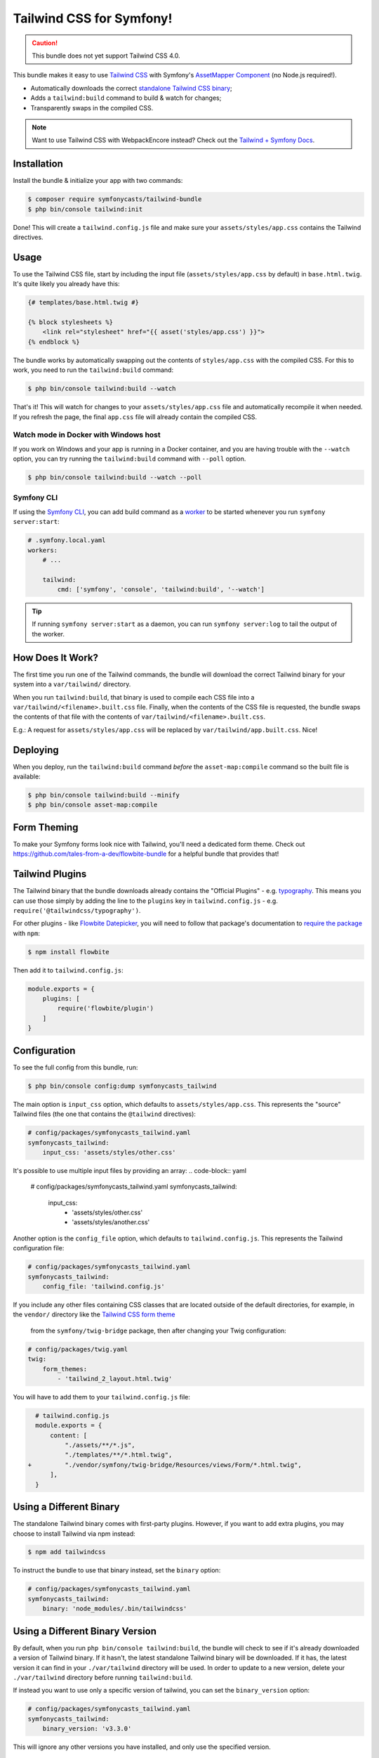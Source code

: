 Tailwind CSS for Symfony!
=========================

.. caution::

    This bundle does not yet support Tailwind CSS 4.0.

This bundle makes it easy to use `Tailwind CSS <https://tailwindcss.com/>`_ with
Symfony's `AssetMapper Component <https://symfony.com/doc/current/frontend/asset_mapper.html>`_
(no Node.js required!).

- Automatically downloads the correct `standalone Tailwind CSS binary <https://tailwindcss.com/blog/standalone-cli>`_;
- Adds a ``tailwind:build`` command to build & watch for changes;
- Transparently swaps in the compiled CSS.

.. note::

    Want to use Tailwind CSS with WebpackEncore instead? Check out
    the `Tailwind + Symfony Docs <https://tailwindcss.com/docs/guides/symfony>`_.

Installation
------------

Install the bundle & initialize your app with two commands:

.. code-block:: terminal

    $ composer require symfonycasts/tailwind-bundle
    $ php bin/console tailwind:init

Done! This will create a ``tailwind.config.js`` file and make sure your
``assets/styles/app.css`` contains the Tailwind directives.

Usage
-----

To use the Tailwind CSS file, start by including the input file
(``assets/styles/app.css`` by default) in ``base.html.twig``. It's quite likely
you already have this:

.. code-block:: html+twig

    {# templates/base.html.twig #}

    {% block stylesheets %}
        <link rel="stylesheet" href="{{ asset('styles/app.css') }}">
    {% endblock %}

The bundle works by automatically swapping out the contents of ``styles/app.css``
with the compiled CSS. For this to work, you need to run the ``tailwind:build``
command:

.. code-block:: terminal

    $ php bin/console tailwind:build --watch

That's it! This will watch for changes to your ``assets/styles/app.css`` file
and automatically recompile it when needed. If you refresh the page, the
final ``app.css`` file will already contain the compiled CSS.

Watch mode in Docker with Windows host
~~~~~~~~~~~~~~~~~~~~~~~~~~~~~~~~~~~~~~

If you work on Windows and your app is running in a Docker container, and you
are having trouble with the ``--watch`` option, you can try running the ``tailwind:build``
command with ``--poll`` option.

.. code-block:: terminal

    $ php bin/console tailwind:build --watch --poll

Symfony CLI
~~~~~~~~~~~

If using the `Symfony CLI <https://symfony.com/download>`_, you can add build
command as a `worker <https://symfony.com/doc/current/setup/symfony_server.html#configuring-workers>`_
to be started whenever you run ``symfony server:start``:

.. code-block:: yaml

    # .symfony.local.yaml
    workers:
        # ...

        tailwind:
            cmd: ['symfony', 'console', 'tailwind:build', '--watch']

.. tip::

    If running ``symfony server:start`` as a daemon, you can run
    ``symfony server:log`` to tail the output of the worker.

How Does It Work?
-----------------

The first time you run one of the Tailwind commands, the bundle will
download the correct Tailwind binary for your system into a ``var/tailwind/``
directory.

When you run ``tailwind:build``, that binary is used to compile
each CSS file into a ``var/tailwind/<filename>.built.css`` file.
Finally, when the contents of the CSS file is requested, the bundle swaps the
contents of that file with the contents of ``var/tailwind/<filename>.built.css``.

E.g.: A request for ``assets/styles/app.css`` will be replaced by ``var/tailwind/app.built.css``.
Nice!

Deploying
---------

When you deploy, run the ``tailwind:build`` command *before* the ``asset-map:compile``
command so the built file is available:

.. code-block:: terminal

    $ php bin/console tailwind:build --minify
    $ php bin/console asset-map:compile

Form Theming
------------

To make your Symfony forms look nice with Tailwind, you'll need a dedicated form theme.
Check out https://github.com/tales-from-a-dev/flowbite-bundle for a helpful bundle that
provides that!

Tailwind Plugins
----------------

The Tailwind binary that the bundle downloads already contains the "Official Plugins" - e.g. `typography <https://tailwindcss.com/docs/typography-plugin>`_.
This means you can use those simply by adding the line to the ``plugins`` key in
``tailwind.config.js`` - e.g. ``require('@tailwindcss/typography')``.

For other plugins - like `Flowbite Datepicker <https://flowbite.com/docs/plugins/datepicker/>`_,
you will need to follow that package's documentation to `require the package <https://flowbite.com/docs/getting-started/quickstart/#require-via-npm>`_
with ``npm``:

.. code-block:: terminal

    $ npm install flowbite

Then add it to ``tailwind.config.js``:

.. code-block:: javascript

    module.exports = {
        plugins: [
            require('flowbite/plugin')
        ]
    }

Configuration
-------------

To see the full config from this bundle, run:

.. code-block:: terminal

    $ php bin/console config:dump symfonycasts_tailwind

The main option is ``input_css`` option, which defaults to ``assets/styles/app.css``.
This represents the "source" Tailwind files (the one that contains the ``@tailwind``
directives):

.. code-block:: yaml

    # config/packages/symfonycasts_tailwind.yaml
    symfonycasts_tailwind:
        input_css: 'assets/styles/other.css'

It's possible to use multiple input files by providing an array:
.. code-block:: yaml

        # config/packages/symfonycasts_tailwind.yaml
        symfonycasts_tailwind:
            input_css:
                - 'assets/styles/other.css'
                - 'assets/styles/another.css'

Another option is the ``config_file`` option, which defaults to ``tailwind.config.js``.
This represents the Tailwind configuration file:

.. code-block:: yaml

    # config/packages/symfonycasts_tailwind.yaml
    symfonycasts_tailwind:
        config_file: 'tailwind.config.js'

If you include any other files containing CSS classes that are located outside of
the default directories, for example, in the ``vendor/`` directory like the
`Tailwind CSS form theme <https://symfony.com/doc/current/form/tailwindcss.html>`_
 from the ``symfony/twig-bridge`` package, then after changing your Twig configuration:

.. code-block:: yaml

    # config/packages/twig.yaml
    twig:
        form_themes:
            - 'tailwind_2_layout.html.twig'

You will have to add them to your ``tailwind.config.js`` file:

.. code-block:: diff

      # tailwind.config.js
      module.exports = {
          content: [
              "./assets/**/*.js",
              "./templates/**/*.html.twig",
    +         "./vendor/symfony/twig-bridge/Resources/views/Form/*.html.twig",
          ],
      }


Using a Different Binary
------------------------

The standalone Tailwind binary comes with first-party plugins. However,
if you want to add extra plugins, you may choose to install Tailwind via
npm instead:

.. code-block:: terminal

    $ npm add tailwindcss

To instruct the bundle to use that binary instead, set the ``binary`` option:

.. code-block:: yaml

    # config/packages/symfonycasts_tailwind.yaml
    symfonycasts_tailwind:
        binary: 'node_modules/.bin/tailwindcss'

Using a Different Binary Version
------------------------

By default, when you run ``php bin/console tailwind:build``, the bundle will check
to see if it's already downloaded a version of Tailwind binary. If it hasn't, the
latest standalone Tailwind binary will be downloaded. If it has, the latest
version it can find in your ``./var/tailwind`` directory will be used. In order to
update to a new version, delete your ``./var/tailwind`` directory before running
``tailwind:build``.

If instead you want to use only a specific version of tailwind, you can set the
``binary_version`` option:

.. code-block:: yaml

    # config/packages/symfonycasts_tailwind.yaml
    symfonycasts_tailwind:
        binary_version: 'v3.3.0'

This will ignore any other versions you have installed, and only use the
specified version.

Using a PostCSS config file
------------------------

If you want to use additional PostCSS plugins, you can specify the
PostCSS config file to use, set ``postcss_config_file`` option or
pass the ``--postcss`` option to the ``tailwind:build`` command.

.. code-block:: yaml

    # config/packages/symfonycasts_tailwind.yaml
    symfonycasts_tailwind:
        postcss_config_file: 'postcss.config.js'


.. code-block:: terminal

    $ php bin/console tailwind:build --postcss='postcss.config.js'
